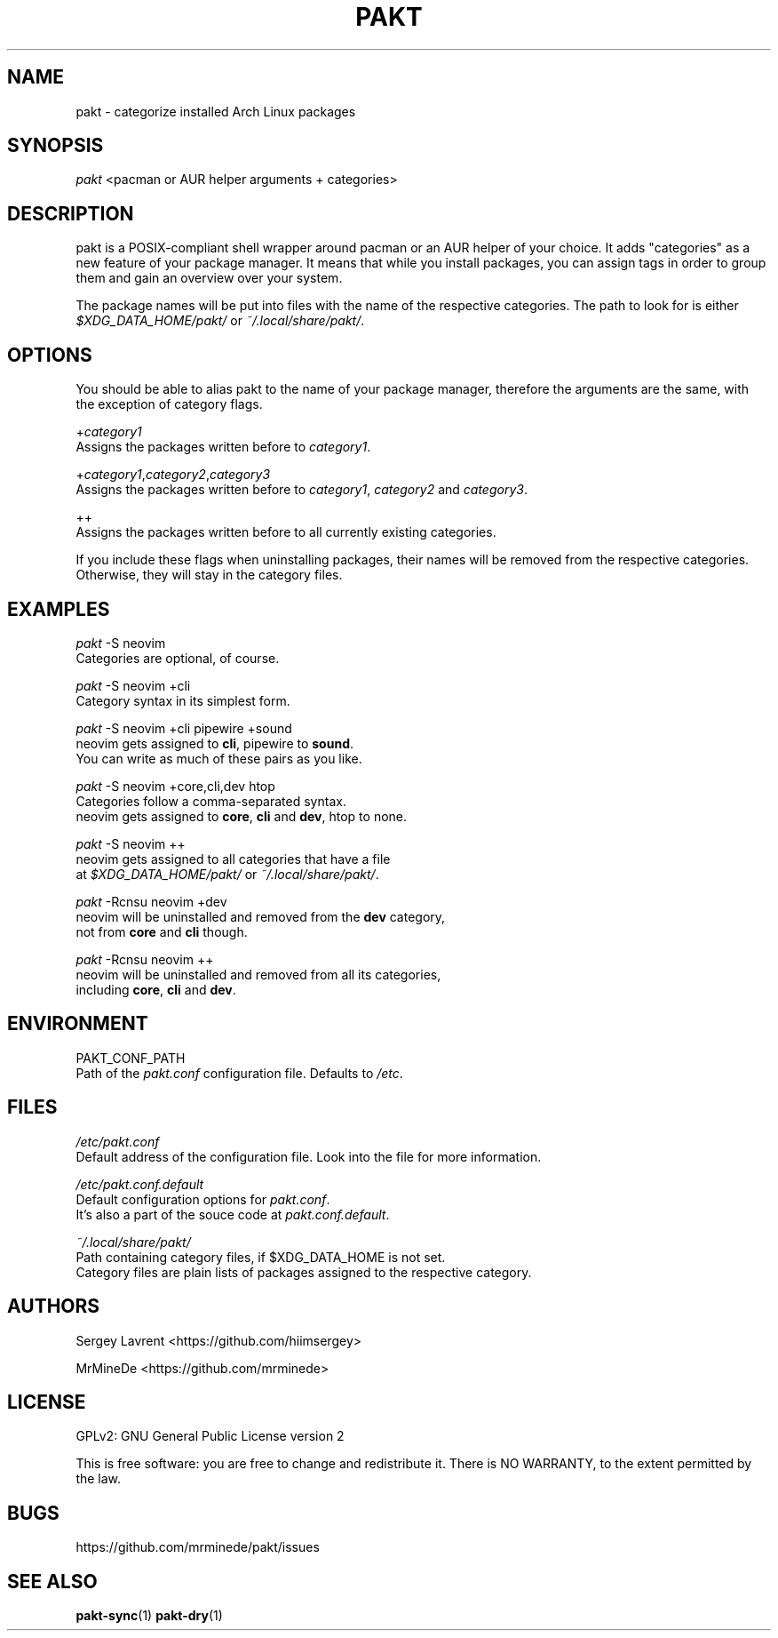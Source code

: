 .TH "PAKT" "1" "September 2024" "pakt v0.0.1" "User Commands"

.SH NAME
pakt \- categorize installed Arch Linux packages

.SH SYNOPSIS
\fIpakt\fR <pacman or AUR helper arguments + categories>

.SH DESCRIPTION
pakt is a POSIX-compliant shell wrapper around pacman or an AUR helper of your choice. It adds "categories" as a new feature of your package manager. It means that while you install packages, you can assign tags in order to group them and gain an overview over your system.

The package names will be put into files with the name of the respective categories. The path to look for is either \fI$XDG_DATA_HOME/pakt/\fR or \fI~/.local/share/pakt/\fR.

.SH OPTIONS
You should be able to alias pakt to the name of your package manager, therefore the arguments are the same, with the exception of category flags.

+\fIcategory1\fR
.br
       Assigns the packages written before to \fIcategory1\fR.

+\fIcategory1\fR,\fIcategory2\fR,\fIcategory3\fR
.br
       Assigns the packages written before to \fIcategory1\fR, \fIcategory2\fR and \fIcategory3\fR.

++
.br
       Assigns the packages written before to all currently existing categories.

If you include these flags when uninstalling packages, their names will be removed from the respective categories. Otherwise, they will stay in the category files.

.SH EXAMPLES
\fIpakt\fR -S neovim
.br
       Categories are optional, of course.

\fIpakt\fR -S neovim +cli
.br
       Category syntax in its simplest form.

\fIpakt\fR -S neovim +cli pipewire +sound
.br
       neovim gets assigned to \fBcli\fR, pipewire to \fBsound\fR.
.br
       You can write as much of these pairs as you like.

\fIpakt\fR -S neovim +core,cli,dev htop
.br
       Categories follow a comma-separated syntax.
.br
       neovim gets assigned to \fBcore\fR, \fBcli\fR and \fBdev\fR, htop to none.

\fIpakt\fR -S neovim ++
.br
       neovim gets assigned to all categories that have a file
.br
       at \fI$XDG_DATA_HOME/pakt/\fR or \fI~/.local/share/pakt/\fR.

\fIpakt\fR -Rcnsu neovim +dev
.br
       neovim will be uninstalled and removed from the \fBdev\fR category,
.br
       not from \fBcore\fR and \fBcli\fR though.

\fIpakt\fR -Rcnsu neovim ++
.br
       neovim will be uninstalled and removed from all its categories,
.br
       including \fBcore\fR, \fBcli\fR and \fBdev\fR.

.SH ENVIRONMENT
PAKT_CONF_PATH
.br
       Path of the \fIpakt.conf\fR configuration file. Defaults to \fI/etc\fR.

.SH FILES
\fI/etc/pakt.conf\fR
.br
       Default address of the configuration file. Look into the file for more information.

\fI/etc/pakt.conf.default\fR
.br
       Default configuration options for \fIpakt.conf\fR.
.br
       It's also a part of the souce code at \fIpakt.conf.default\fR.

\fI~/.local/share/pakt/\fR
.br
       Path containing category files, if $XDG_DATA_HOME is not set.
.br
       Category files are plain lists of packages assigned to the respective category.

.SH AUTHORS
Sergey Lavrent <https://github.com/hiimsergey>
.LP
MrMineDe <https://github.com/mrminede>

.SH LICENSE
GPLv2: GNU General Public License version 2
.LP
This is free software: you are free to change and redistribute it.
There is NO WARRANTY, to the extent permitted by the law.

.SH BUGS
https://github.com/mrminede/pakt/issues

.SH SEE ALSO
\fBpakt-sync\fR(1) \fBpakt-dry\fR(1)
